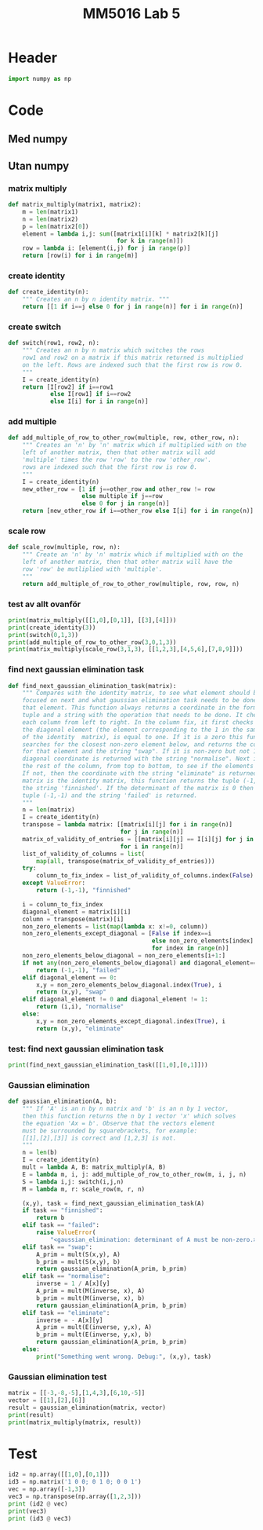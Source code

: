 #+title: MM5016 Lab 5
#+description: Gaussian elimination with pivot
#+PROPERTY: header-args :tangle ./lab5.py :padline 2

* Header
#+begin_src python :results output :session
import numpy as np
#+end_src

#+RESULTS:


* Code

** Med numpy

** Utan numpy
*** matrix multiply
#+begin_src python :results output :session
def matrix_multiply(matrix1, matrix2):
    m = len(matrix1)
    n = len(matrix2)
    p = len(matrix2[0])
    element = lambda i,j: sum([matrix1[i][k] * matrix2[k][j]
                               for k in range(n)])
    row = lambda i: [element(i,j) for j in range(p)]
    return [row(i) for i in range(m)]
#+end_src

#+RESULTS:

*** create identity 
#+begin_src python :results output :session
def create_identity(n):
    """ Creates an n by n identity matrix. """
    return [[1 if i==j else 0 for j in range(n)] for i in range(n)]
#+end_src

#+RESULTS:

*** create switch
#+begin_src python :results output :session
def switch(row1, row2, n):
    """ Creates an n by n matrix which switches the rows
    row1 and row2 on a matrix if this matrix returned is multiplied
    on the left. Rows are indexed such that the first row is row 0.
    """
    I = create_identity(n)
    return [I[row2] if i==row1
            else I[row1] if i==row2
            else I[i] for i in range(n)]
#+end_src

#+RESULTS:

*** add multiple
#+begin_src python :results output :session
def add_multiple_of_row_to_other_row(multiple, row, other_row, n):
    """ Creates an 'n' by 'n' matrix which if multiplied with on the
    left of another matrix, then that other matrix will add
    'multiple' times the row 'row' to the row 'other_row'.
    rows are indexed such that the first row is row 0.
    """
    I = create_identity(n)
    new_other_row = [1 if j==other_row and other_row != row
                     else multiple if j==row
                     else 0 for j in range(n)]
    return [new_other_row if i==other_row else I[i] for i in range(n)]
#+end_src

#+RESULTS:

*** scale row
#+begin_src python :results output :session
def scale_row(multiple, row, n):
    """ Create an 'n' by 'n' matrix which if multiplied with on the
    left of another matrix, then that other matrix will have the
    row 'row' be mutliplied with 'multiple'.
    """
    return add_multiple_of_row_to_other_row(multiple, row, row, n)
#+end_src

#+RESULTS:

*** test av allt ovanför
#+begin_src python :results output :session :tangle no
print(matrix_multiply([[1,0],[0,1]], [[3],[4]]))
print(create_identity(3))
print(switch(0,1,3))
print(add_multiple_of_row_to_other_row(3,0,1,3))
print(matrix_multiply(scale_row(3,1,3), [[1,2,3],[4,5,6],[7,8,9]]))
#+end_src

#+RESULTS:
: [[3], [4]]
: [[1, 0, 0], [0, 1, 0], [0, 0, 1]]
: [[0, 1, 0], [1, 0, 0], [0, 0, 1]]
: [[1, 0, 0], [3, 1, 0], [0, 0, 1]]
: [[1, 2, 3], [12, 15, 18], [7, 8, 9]]

*** find next gaussian elimination task
#+begin_src python :results output :session
def find_next_gaussian_elimination_task(matrix):
    """ Compares with the identity matrix, to see what element should be
    focused on next and what gaussian elimination task needs to be done for
    that element. This function always returns a coordinate in the form of a 
    tuple and a string with the operation that needs to be done. It checks
    each column from left to right. In the column fix, it first checks if
    the diagonal element (the element corresponding to the 1 in the same column 
    of the identity  matrix), is equal to one. If it is a zero this function 
    searches for the closest non-zero element below, and returns the coordinate 
    for that element and the string "swap". If it is non-zero but not 1 then the 
    diagonal coordinate is returned with the string "normalise". Next it checks 
    the rest of the column, from top to bottom, to see if the elements are zero.
    If not, then the coordinate with the string "eliminate" is returned. If the 
    matrix is the identity matrix, this function returns the tuple (-1, -1) and 
    the string 'finnished'. If the determinant of the matrix is 0 then the 
    tuple (-1,-1) and the string 'failed' is returned.
    """
    n = len(matrix)
    I = create_identity(n)
    transpose = lambda matrix: [[matrix[i][j] for i in range(n)]
                                for j in range(n)]
    matrix_of_validity_of_entries = [[matrix[i][j] == I[i][j] for j in range(n)]
                                for i in range(n)]
    list_of_validity_of_columns = list(
        map(all, transpose(matrix_of_validity_of_entries)))
    try:
        column_to_fix_index = list_of_validity_of_columns.index(False)
    except ValueError:
        return (-1,-1), "finnished"

    i = column_to_fix_index
    diagonal_element = matrix[i][i]
    column = transpose(matrix)[i]
    non_zero_elements = list(map(lambda x: x!=0, column))
    non_zero_elements_except_diagonal = [False if index==i
                                         else non_zero_elements[index]
                                         for index in range(n)]
    non_zero_elements_below_diagonal = non_zero_elements[i+1:]
    if not any(non_zero_elements_below_diagonal) and diagonal_element==0:
        return (-1,-1), "failed"
    elif diagonal_element == 0:
        x,y = non_zero_elements_below_diagonal.index(True), i
        return (x,y), "swap"
    elif diagonal_element != 0 and diagonal_element != 1:
        return (i,i), "normalise"
    else:
        x,y = non_zero_elements_except_diagonal.index(True), i
        return (x,y), "eliminate"
#+end_src

#+RESULTS:

*** test: find next gaussian elimination task
#+begin_src python :results output :session :tangle no
print(find_next_gaussian_elimination_task([[1,0],[0,1]]))
#+end_src

#+RESULTS:
: ((-1, -1), 'finnished')

*** Gaussian elimination
#+begin_src python :results output :session
def gaussian_elimination(A, b):
    """ If 'A' is an n by n matrix and 'b' is an n by 1 vector,
    then this function returns the n by 1 vector 'x' which solves
    the equation 'Ax = b'. Observe that the vectors element
    must be surrounded by squarebrackets, for example:
    [[1],[2],[3]] is correct and [1,2,3] is not.
    """
    n = len(b)
    I = create_identity(n)
    mult = lambda A, B: matrix_multiply(A, B)
    E = lambda m, i, j: add_multiple_of_row_to_other_row(m, i, j, n)
    S = lambda i,j: switch(i,j,n)
    M = lambda m, r: scale_row(m, r, n)

    (x,y), task = find_next_gaussian_elimination_task(A)
    if task == "finnished":
        return b
    elif task == "failed":
        raise ValueError(
            "<gaussian_elimination: determinant of A must be non-zero.>")
    elif task == "swap":
        A_prim = mult(S(x,y), A)
        b_prim = mult(S(x,y), b)
        return gaussian_elimination(A_prim, b_prim)
    elif task == "normalise":
        inverse = 1 / A[x][y]
        A_prim = mult(M(inverse, x), A)
        b_prim = mult(M(inverse, x), b)
        return gaussian_elimination(A_prim, b_prim)
    elif task == "eliminate":
        inverse = - A[x][y]
        A_prim = mult(E(inverse, y,x), A)
        b_prim = mult(E(inverse, y,x), b)
        return gaussian_elimination(A_prim, b_prim)
    else:
        print("Something went wrong. Debug:", (x,y), task)
#+end_src

#+RESULTS:

*** Gaussian elimination test
#+begin_src python :results output :session :tangle no
matrix = [[-3,-8,-5],[1,4,3],[6,10,-5]]
vector = [[1],[2],[6]]
result = gaussian_elimination(matrix, vector)
print(result)
print(matrix_multiply(matrix, result))
#+end_src

#+RESULTS:
: [[-7.0555555555555545], [3.8055555555555554], [-2.0555555555555554]]
: [[0.9999999999999982], [2.0000000000000018], [6.000000000000005]]



* Test
#+begin_src python :results output :session :tangle no
id2 = np.array([[1,0],[0,1]])
id3 = np.matrix('1 0 0; 0 1 0; 0 0 1')
vec = np.array([-1,3])
vec3 = np.transpose(np.array([1,2,3]))
print (id2 @ vec)
print(vec3)
print (id3 @ vec3)
#+end_src

#+RESULTS:
: [-1  3]
: [1 2 3]
: [[1 2 3]]

